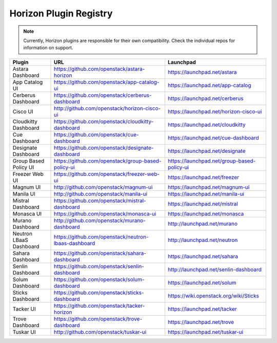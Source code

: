 =======================
Horizon Plugin Registry
=======================

.. Note::
  Currently, Horizon plugins are responsible for their own compatibility.
  Check the individual repos for information on support.

+-----------------------+-----------------------------------------------------+--------------------------------------------+
|Plugin                 |URL                                                  |Launchpad                                   |
+=======================+=====================================================+============================================+
|Astara Dashboard       |https://github.com/openstack/astara-horizon          |https://launchpad.net/astara                |
+-----------------------+-----------------------------------------------------+--------------------------------------------+
|App Catalog UI         |https://github.com/openstack/app-catalog-ui          |https://launchpad.net/app-catalog           |
+-----------------------+-----------------------------------------------------+--------------------------------------------+
|Cerberus Dashboard     |https://github.com/openstack/cerberus-dashboard      |https://launchpad.net/cerberus              |
+-----------------------+-----------------------------------------------------+--------------------------------------------+
|Cisco UI               |http://github.com/openstack/horizon-cisco-ui         |https://launchpad.net/horizon-cisco-ui      |
+-----------------------+-----------------------------------------------------+--------------------------------------------+
|Cloudkitty Dashboard   |https://github.com/openstack/cloudkitty-dashboard    |https://launchpad.net/cloudkitty            |
+-----------------------+-----------------------------------------------------+--------------------------------------------+
|Cue Dashboard          |https://github.com/openstack/cue-dashboard           |https://launchpad.net/cue-dashboard         |
+-----------------------+-----------------------------------------------------+--------------------------------------------+
|Designate Dashboard    |https://github.com/openstack/designate-dashboard     |https://launchpad.net/designate             |
+-----------------------+-----------------------------------------------------+--------------------------------------------+
|Group Based Policy UI  |https://github.com/openstack/group-based-policy-ui   |https://launchpad.net/group-based-policy-ui |
+-----------------------+-----------------------------------------------------+--------------------------------------------+
|Freezer Web UI         |https://github.com/openstack/freezer-web-ui          |https://launchpad.net/freezer               |
+-----------------------+-----------------------------------------------------+--------------------------------------------+
|Magnum UI              |http://github.com/openstack/magnum-ui                |https://launchpad.net/magnum-ui             |
+-----------------------+-----------------------------------------------------+--------------------------------------------+
|Manila UI              |http://github.com/openstack/manila-ui                |https://launchpad.net/manila-ui             |
+-----------------------+-----------------------------------------------------+--------------------------------------------+
|Mistral Dashboard      |https://github.com/openstack/mistral-dashboard       |https://launchpad.net/mistral               |
+-----------------------+-----------------------------------------------------+--------------------------------------------+
|Monasca UI             |https://github.com/openstack/monasca-ui              |https://launchpad.net/monasca               |
+-----------------------+-----------------------------------------------------+--------------------------------------------+
|Murano Dashboard       |http://github.com/openstack/murano-dashboard         |http://launchpad.net/murano                 |
+-----------------------+-----------------------------------------------------+--------------------------------------------+
|Neutron LBaaS Dashboard|https://github.com/openstack/neutron-lbaas-dashboard |http://launchpad.net/neutron                |
+-----------------------+-----------------------------------------------------+--------------------------------------------+
|Sahara Dashboard       |https://github.com/openstack/sahara-dashboard        |https://launchpad.net/sahara                |
+-----------------------+-----------------------------------------------------+--------------------------------------------+
|Senlin Dashboard       |https://github.com/openstack/senlin-dashboard        |http://launchpad.net/senlin-dashboard       |
+-----------------------+-----------------------------------------------------+--------------------------------------------+
|Solum Dashboard        |https://github.com/openstack/solum-dashboard         |https://launchpad.net/solum                 |
+-----------------------+-----------------------------------------------------+--------------------------------------------+
|Sticks Dashboard       |https://github.com/openstack/sticks-dashboard        |https://wiki.openstack.org/wiki/Sticks      |
+-----------------------+-----------------------------------------------------+--------------------------------------------+
|Tacker UI              |https://github.com/openstack/tacker-horizon          |https://launchpad.net/tacker                |
+-----------------------+-----------------------------------------------------+--------------------------------------------+
|Trove Dashboard        |https://github.com/openstack/trove-dashboard         |https://launchpad.net/trove                 |
+-----------------------+-----------------------------------------------------+--------------------------------------------+
|Tuskar UI              |http://github.com/openstack/tuskar-ui                |https://launchpad.net/tuskar-ui             |
+-----------------------+-----------------------------------------------------+--------------------------------------------+
